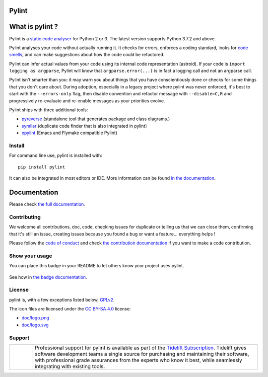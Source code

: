 Pylint
======

.. image:: https://github.com/PyCQA/pylint/actions/workflows/tests.yaml/badge.svg?branch=main
    :target: https://github.com/PyCQA/pylint/actions

.. image:: https://coveralls.io/repos/github/PyCQA/pylint/badge.svg?branch=main
    :target: https://coveralls.io/github/PyCQA/pylint?branch=main

.. image:: https://img.shields.io/pypi/v/pylint.svg
    :alt: Pypi Package version
    :target: https://pypi.python.org/pypi/pylint

.. image:: https://readthedocs.org/projects/pylint/badge/?version=latest
    :target: https://pylint.readthedocs.io/en/latest/?badge=latest
    :alt: Documentation Status

.. image:: https://img.shields.io/badge/code%20style-black-000000.svg
    :target: https://github.com/ambv/black

.. image:: https://img.shields.io/badge/linting-pylint-yellowgreen
    :target: https://github.com/PyCQA/pylint

.. image:: https://results.pre-commit.ci/badge/github/PyCQA/pylint/main.svg
   :target: https://results.pre-commit.ci/latest/github/PyCQA/pylint/main
   :alt: pre-commit.ci status

.. |tideliftlogo| image:: https://raw.githubusercontent.com/PyCQA/pylint/main/doc/media/Tidelift_Logos_RGB_Tidelift_Shorthand_On-White.png
   :width: 200
   :alt: Tidelift

What is pylint ?
================

.. Do not modify this without also modifying doc/index.rst

Pylint is a `static code analyser`_ for Python 2 or 3. The latest version supports Python
3.7.2 and above.

.. _`static code analyser`: https://en.wikipedia.org/wiki/Static_code_analysis

Pylint analyses your code without actually running it. It checks for errors, enforces a coding
standard, looks for `code smells`_, and can make suggestions about how the code could be refactored.

.. _`code smells`: https://martinfowler.com/bliki/CodeSmell.html

Pylint can infer actual values from your code using its internal code representation (astroid).
If your code is ``import logging as argparse``, Pylint will know that ``argparse.error(...)``
is in fact a logging call and not an argparse call.

Pylint isn't smarter than you: it may warn you about things that you have
conscientiously done or checks for some things that you don't care about.
During adoption, especially in a legacy project where pylint was never enforced,
it's best to start with the ``--errors-only`` flag, then disable
convention and refactor message with ``--disable=C,R`` and progressively
re-evaluate and re-enable messages as your priorities evolve.

Pylint ships with three additional tools:

- pyreverse_ (standalone tool that generates package and class diagrams.)
- symilar_  (duplicate code finder that is also integrated in pylint)
- epylint_ (Emacs and Flymake compatible Pylint)

.. Enf of do not modify this without also modifying doc/index.rst

.. _pyreverse: https://pylint.pycqa.org/en/latest/pyreverse.html
.. _symilar: https://pylint.pycqa.org/en/latest/symilar.html
.. _epylint: https://pylint.pycqa.org/en/latest/user_guide/ide_integration/flymake-emacs.html

Install
-------

.. Do not modify anything here, modify doc/user_guide/installation.rst instead

For command line use, pylint is installed with::

    pip install pylint

It can also be integrated in most editors or IDE. More information can be found
`in the documentation`_.

.. _in the documentation: https://pylint.pycqa.org/en/latest/user_guide/installation.html

Documentation
=============

Please check `the full documentation`_.

.. _`the full documentation`: https://pylint.pycqa.org/

Contributing
------------

We welcome all contributions, doc, code, checking issues for duplicate or telling us
that we can close them, confirming that it's still an issue, creating issues because
you found a bug or want a feature... everything helps !

Please follow the `code of conduct`_ and check `the contribution documentation`_ if you want to
make a code contribution.

.. _code of conduct: https://github.com/Pierre-Sassoulas/pylint/blob/main/CODE_OF_CONDUCT.md
.. _the contribution documentation: https://pylint.pycqa.org/en/latest/development_guide/contribute.html


Show your usage
-----------------

You can place this badge in your README to let others know your project uses pylint.

    .. image:: https://img.shields.io/badge/linting-pylint-yellowgreen
        :target: https://github.com/PyCQA/pylint

See how in `the badge documentation`_.

.. _the badge documentation: https://pylint.pycqa.org/en/latest/user_guide/badge.html

License
-------

pylint is, with a few exceptions listed below, `GPLv2 <https://github.com/PyCQA/pylint/blob/main/LICENSE>`_.

The icon files are licensed under the `CC BY-SA 4.0 <https://creativecommons.org/licenses/by-sa/4.0/>`_ license:

- `doc/logo.png <https://raw.githubusercontent.com/PyCQA/pylint/main/doc/logo.png>`_
- `doc/logo.svg <https://raw.githubusercontent.com/PyCQA/pylint/main/doc/logo.svg>`_

Support
-------

.. list-table::
   :widths: 10 100

   * - |tideliftlogo|
     - Professional support for pylint is available as part of the `Tidelift
       Subscription`_.  Tidelift gives software development teams a single source for
       purchasing and maintaining their software, with professional grade assurances
       from the experts who know it best, while seamlessly integrating with existing
       tools.

.. _Tidelift Subscription: https://tidelift.com/subscription/pkg/pypi-pylint?utm_source=pypi-pylint&utm_medium=referral&utm_campaign=readme
